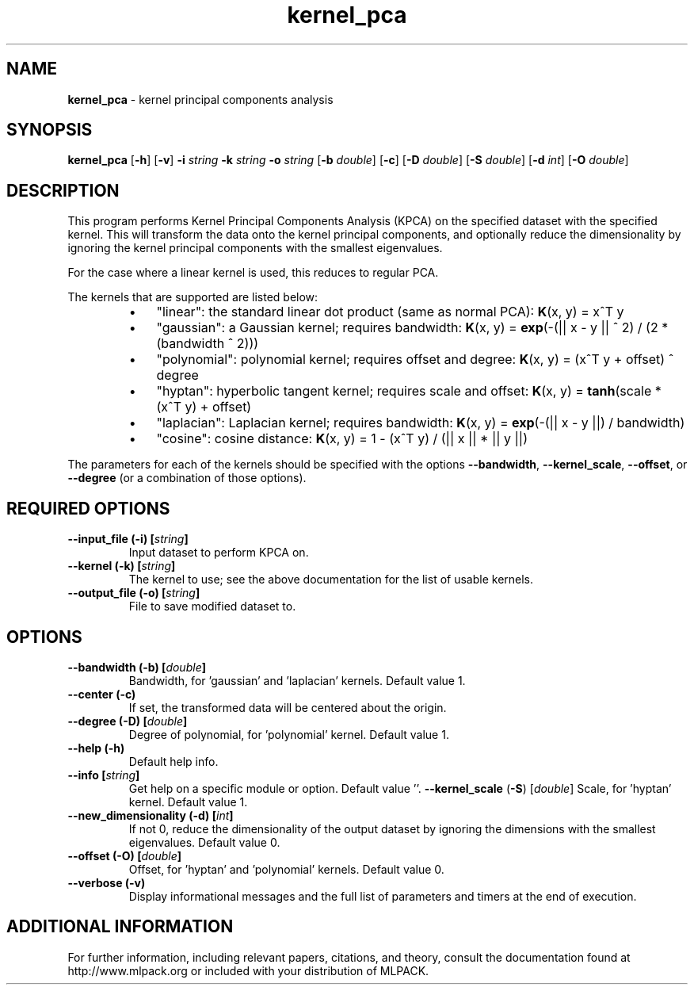 .\"Text automatically generated by txt2man
.TH kernel_pca  "1" "" ""
.SH NAME
\fBkernel_pca \fP- kernel principal components analysis
.SH SYNOPSIS
.nf
.fam C
 \fBkernel_pca\fP [\fB-h\fP] [\fB-v\fP] \fB-i\fP \fIstring\fP \fB-k\fP \fIstring\fP \fB-o\fP \fIstring\fP [\fB-b\fP \fIdouble\fP] [\fB-c\fP] [\fB-D\fP \fIdouble\fP] [\fB-S\fP \fIdouble\fP] [\fB-d\fP \fIint\fP] [\fB-O\fP \fIdouble\fP] 
.fam T
.fi
.fam T
.fi
.SH DESCRIPTION


This program performs Kernel Principal Components Analysis (KPCA) on the
specified dataset with the specified kernel. This will transform the data
onto the kernel principal components, and optionally reduce the dimensionality
by ignoring the kernel principal components with the smallest eigenvalues.
.PP
For the case where a linear kernel is used, this reduces to regular PCA.
.PP
The kernels that are supported are listed below:
.RS
.IP \(bu 3
"linear": the standard linear dot product (same as normal PCA):
\fBK\fP(x, y) = x^T y
.IP \(bu 3
"gaussian": a Gaussian kernel; requires bandwidth:
\fBK\fP(x, y) = \fBexp\fP(-(|| x - y || ^ 2) / (2 * (bandwidth ^ 2)))
.IP \(bu 3
"polynomial": polynomial kernel; requires offset and degree:
\fBK\fP(x, y) = (x^T y + offset) ^ degree
.IP \(bu 3
"hyptan": hyperbolic tangent kernel; requires scale and offset:
\fBK\fP(x, y) = \fBtanh\fP(scale * (x^T y) + offset)
.IP \(bu 3
"laplacian": Laplacian kernel; requires bandwidth:
\fBK\fP(x, y) = \fBexp\fP(-(|| x - y ||) / bandwidth)
.IP \(bu 3
"cosine": cosine distance:
\fBK\fP(x, y) = 1 - (x^T y) / (|| x || * || y ||)
.RE
.PP
The parameters for each of the kernels should be specified with the options
\fB--bandwidth\fP, \fB--kernel_scale\fP, \fB--offset\fP, or \fB--degree\fP (or a combination of those
options).
.RE
.PP

.SH REQUIRED OPTIONS 

.TP
.B
\fB--input_file\fP (\fB-i\fP) [\fIstring\fP]
Input dataset to perform KPCA on. 
.TP
.B
\fB--kernel\fP (\fB-k\fP) [\fIstring\fP]
The kernel to use; see the above documentation for the list of usable kernels. 
.TP
.B
\fB--output_file\fP (\fB-o\fP) [\fIstring\fP]
File to save modified dataset to.  
.SH OPTIONS 

.TP
.B
\fB--bandwidth\fP (\fB-b\fP) [\fIdouble\fP]
Bandwidth, for 'gaussian' and 'laplacian' kernels. Default value 1. 
.TP
.B
\fB--center\fP (\fB-c\fP)
If set, the transformed data will be centered about the origin. 
.TP
.B
\fB--degree\fP (\fB-D\fP) [\fIdouble\fP]
Degree of polynomial, for 'polynomial' kernel.  Default value 1. 
.TP
.B
\fB--help\fP (\fB-h\fP)
Default help info. 
.TP
.B
\fB--info\fP [\fIstring\fP]
Get help on a specific module or option.  Default value ''. 
\fB--kernel_scale\fP (\fB-S\fP) [\fIdouble\fP] Scale, for 'hyptan' kernel. Default value 1. 
.TP
.B
\fB--new_dimensionality\fP (\fB-d\fP) [\fIint\fP]
If not 0, reduce the dimensionality of the output dataset by ignoring the dimensions with the smallest eigenvalues. Default value 0. 
.TP
.B
\fB--offset\fP (\fB-O\fP) [\fIdouble\fP]
Offset, for 'hyptan' and 'polynomial' kernels.  Default value 0. 
.TP
.B
\fB--verbose\fP (\fB-v\fP)
Display informational messages and the full list of parameters and timers at the end of execution.
.SH ADDITIONAL INFORMATION

For further information, including relevant papers, citations, and theory,
consult the documentation found at http://www.mlpack.org or included with your
distribution of MLPACK.
